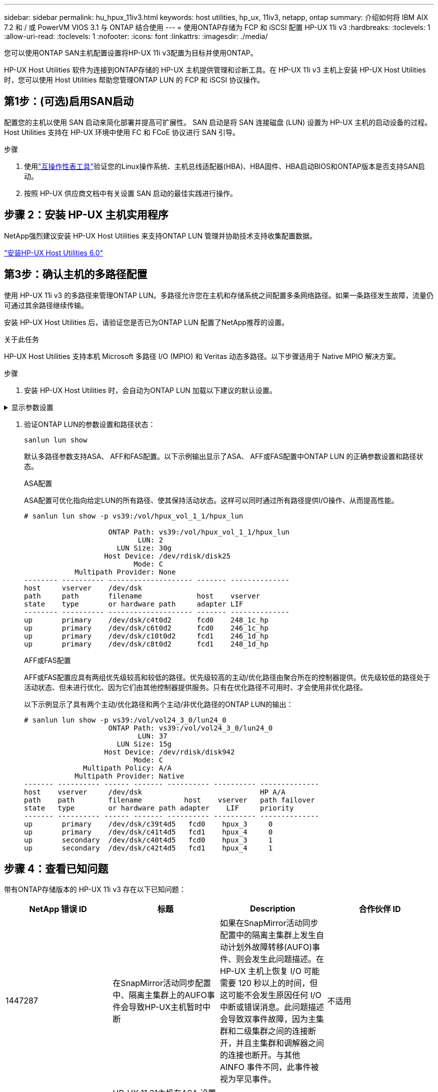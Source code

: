 ---
sidebar: sidebar 
permalink: hu_hpux_11iv3.html 
keywords: host utilities, hp_ux, 11iv3, netapp, ontap 
summary: 介绍如何将 IBM AIX 7.2 和 / 或 PowerVM VIOS 3.1 与 ONTAP 结合使用 
---
= 使用ONTAP存储为 FCP 和 iSCSI 配置 HP-UX 11i v3
:hardbreaks:
:toclevels: 1
:allow-uri-read: 
:toclevels: 1
:nofooter: 
:icons: font
:linkattrs: 
:imagesdir: ./media/


[role="lead"]
您可以使用ONTAP SAN主机配置设置将HP-UX 11i v3配置为目标并使用ONTAP。

HP-UX Host Utilities 软件为连接到ONTAP存储的 HP-UX 主机提供管理和诊断工具。在 HP-UX 11i v3 主机上安装 HP-UX Host Utilities 时，您可以使用 Host Utilities 帮助您管理ONTAP LUN 的 FCP 和 iSCSI 协议操作。



== 第1步：(可选)启用SAN启动

配置您的主机以使用 SAN 启动来简化部署并提高可扩展性。  SAN 启动是将 SAN 连接磁盘 (LUN) 设置为 HP-UX 主机的启动设备的过程。  Host Utilities 支持在 HP-UX 环境中使用 FC 和 FCoE 协议进行 SAN 引导。

.步骤
. 使用link:https://mysupport.netapp.com/matrix/#welcome["互操作性表工具"^]验证您的Linux操作系统、主机总线适配器(HBA)、HBA固件、HBA启动BIOS和ONTAP版本是否支持SAN启动。
. 按照 HP-UX 供应商文档中有关设置 SAN 启动的最佳实践进行操作。




== 步骤 2：安装 HP-UX 主机实用程序

NetApp强烈建议安装 HP-UX Host Utilities 来支持ONTAP LUN 管理并协助技术支持收集配置数据。

link:hu_hpux_60.html["安装HP-UX Host Utilities 6.0"]



== 第3步：确认主机的多路径配置

使用 HP-UX 11i v3 的多路径来管理ONTAP LUN。多路径允许您在主机和存储系统之间配置多条网络路径。如果一条路径发生故障，流量仍可通过其余路径继续传输。

安装 HP-UX Host Utilities 后，请验证您是否已为ONTAP LUN 配置了NetApp推荐的设置。

.关于此任务
HP-UX Host Utilities 支持本机 Microsoft 多路径 I/O (MPIO) 和 Veritas 动态多路径。以下步骤适用于 Native MPIO 解决方案。

.步骤
. 安装 HP-UX Host Utilities 时，会自动为ONTAP LUN 加载以下建议的默认设置。


.显示参数设置
[%collapsible]
====
[cols="2*"]
|===
| 参数 | 使用默认值 


| 瞬时 _ 秒 | 120 


| LEG_Mpath_enable | true 


| max_q_depth | 8. 


| path_fail_secs | 120 


| load_bal_policy | 循环 


| 已启用 la_enabled | true 


| ESD_secs | 30 个 
|===
====
. 验证ONTAP LUN的参数设置和路径状态：
+
[source, cli]
----
sanlun lun show
----
+
默认多路径参数支持ASA、 AFF和FAS配置。以下示例输出显示了ASA、 AFF或FAS配置中ONTAP LUN 的正确参数设置和路径状态。

+
[role="tabbed-block"]
====
.ASA配置
--
ASA配置可优化指向给定LUN的所有路径、使其保持活动状态。这样可以同时通过所有路径提供I/O操作、从而提高性能。

[listing]
----
# sanlun lun show -p vs39:/vol/hpux_vol_1_1/hpux_lun

                    ONTAP Path: vs39:/vol/hpux_vol_1_1/hpux_lun
                           LUN: 2
                      LUN Size: 30g
                   Host Device: /dev/rdisk/disk25
                          Mode: C
            Multipath Provider: None
-------- ---------- -------------------- ------- --------------
host     vserver    /dev/dsk
path     path       filename             host    vserver
state    type       or hardware path     adapter LIF
-------- ---------- -------------------- ------- --------------
up       primary    /dev/dsk/c4t0d2      fcd0    248_1c_hp
up       primary    /dev/dsk/c6t0d2      fcd0    246_1c_hp
up       primary    /dev/dsk/c10t0d2     fcd1    246_1d_hp
up       primary    /dev/dsk/c8t0d2      fcd1    248_1d_hp
----
--
.AFF或FAS配置
--
AFF或FAS配置应具有两组优先级较高和较低的路径。优先级较高的主动/优化路径由聚合所在的控制器提供。优先级较低的路径处于活动状态、但未进行优化、因为它们由其他控制器提供服务。只有在优化路径不可用时、才会使用非优化路径。

以下示例显示了具有两个主动/优化路径和两个主动/非优化路径的ONTAP LUN的输出：

[listing]
----
# sanlun lun show -p vs39:/vol/vol24_3_0/lun24_0
                    ONTAP Path: vs39:/vol/vol24_3_0/lun24_0
                           LUN: 37
                      LUN Size: 15g
                   Host Device: /dev/rdisk/disk942
                          Mode: C
              Multipath Policy: A/A
            Multipath Provider: Native
------- ---------- ------ ------- ---------- ---------- --------------
host    vserver     /dev/dsk                            HP A/A
path    path        filename          host    vserver   path failover
state   type        or hardware path adapter    LIF     priority
------- ---------- ------ ------- ---------- ---------- --------------
up       primary    /dev/dsk/c39t4d5   fcd0    hpux_3     0
up       primary    /dev/dsk/c41t4d5   fcd1    hpux_4     0
up       secondary  /dev/dsk/c40t4d5   fcd0    hpux_3     1
up       secondary  /dev/dsk/c42t4d5   fcd1    hpux_4     1
----
--
====




== 步骤 4：查看已知问题

带有ONTAP存储版本的 HP-UX 11i v3 存在以下已知问题：

[cols="4*"]
|===
| NetApp 错误 ID | 标题 | Description | 合作伙伴 ID 


| 1447287 | 在SnapMirror活动同步配置中、隔离主集群上的AUFO事件会导致HP-UX主机暂时中断 | 如果在SnapMirror活动同步配置中的隔离主集群上发生自动计划外故障转移(AUFO)事件、则会发生此问题描述。在 HP-UX 主机上恢复 I/O 可能需要 120 秒以上的时间，但这可能不会发生原因任何 I/O 中断或错误消息。此问题描述会导致双事件故障，因为主集群和二级集群之间的连接断开，并且主集群和调解器之间的连接也断开。与其他 AINFO 事件不同，此事件被视为罕见事件。 | 不适用 


| 1344935 | HP-UX 11.31主机在ASA 设置中间歇性报告路径状态不正确。 | 报告 ASA 配置的路径问题。 | 不适用 


| 1306354 | HP-UX LVM创建会发送块大小超过1 MB的I/O | 在 ONTAP 全 SAN 阵列中强制实施 1 MB 的 SCSI 最大传输长度。要在连接到 ONTAP 全 SAN 阵列时限制 HP-UX 主机的最大传输长度，需要将 HP-UX SCSI 子系统允许的最大 I/O 大小设置为 1 MB 。有关详细信息，请参见 HP-UX 供应商文档。 | 不适用 
|===


== 下一步

link:hu_hpux_60_cmd.html["了解如何使用 HP-UX Host Utilities 工具"] 。
